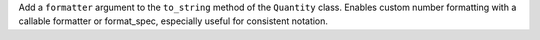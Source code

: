Add a ``formatter`` argument to the ``to_string`` method of the ``Quantity``
class. Enables custom number formatting with a callable formatter or
format_spec, especially useful for consistent notation.
